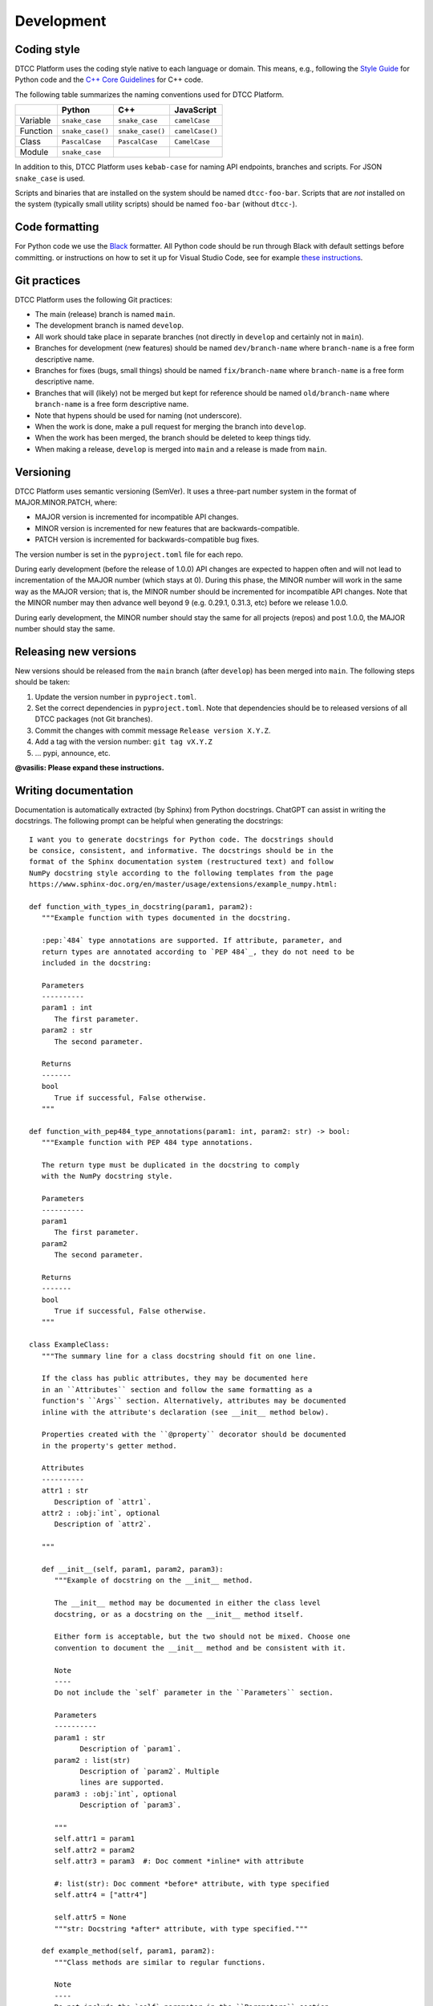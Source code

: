 Development
===========

Coding style
------------

DTCC Platform uses the coding style native to each language or domain.
This means, e.g., following the `Style
Guide <https://peps.python.org/pep-0008/>`__ for Python code and the `C++
Core
Guidelines <https://isocpp.github.io/CppCoreGuidelines/CppCoreGuidelines>`__
for C++ code.

The following table summarizes the naming conventions used for DTCC
Platform.

======== ================ ================ ===============
\        Python           C++              JavaScript
======== ================ ================ ===============
Variable ``snake_case``   ``snake_case``   ``camelCase``
Function ``snake_case()`` ``snake_case()`` ``camelCase()``
Class    ``PascalCase``   ``PascalCase``   ``CamelCase``
Module   ``snake_case``
======== ================ ================ ===============

In addition to this, DTCC Platform uses ``kebab-case`` for naming API
endpoints, branches and scripts. For JSON ``snake_case`` is used.

Scripts and binaries that are installed on the system should be named
``dtcc-foo-bar``. Scripts that are *not* installed on the system
(typically small utility scripts) should be named ``foo-bar`` (without
``dtcc-``).

Code formatting
---------------

For Python code we use the `Black <https://github.com/psf/black>`_ formatter.
All Python code should be run through Black with default settings before
committing. or instructions on how to set it up for Visual Studio Code, see for
example `these instructions
<https://dev.to/adamlombard/how-to-use-the-black-python-code-formatter-in-vscode-3lo0>`_.

Git practices
-------------

DTCC Platform uses the following Git practices:

-  The main (release) branch is named ``main``.
-  The development branch is named ``develop``.
-  All work should take place in separate branches (not directly in
   ``develop`` and certainly not in ``main``).
-  Branches for development (new features) should be named
   ``dev/branch-name`` where ``branch-name`` is a free form descriptive
   name.
-  Branches for fixes (bugs, small things) should be named
   ``fix/branch-name`` where ``branch-name`` is a free form descriptive
   name.
-  Branches that will (likely) not be merged but kept for reference
   should be named ``old/branch-name`` where ``branch-name`` is a free
   form descriptive name.
-  Note that hypens should be used for naming (not underscore).
-  When the work is done, make a pull request for merging the branch
   into ``develop``.
-  When the work has been merged, the branch should be deleted to keep
   things tidy.
-  When making a release, ``develop`` is merged into ``main`` and a
   release is made from ``main``.

Versioning
----------

DTCC Platform uses semantic versioning (SemVer). It uses a three-part
number system in the format of MAJOR.MINOR.PATCH, where:

-  MAJOR version is incremented for incompatible API changes.
-  MINOR version is incremented for new features that are
   backwards-compatible.
-  PATCH version is incremented for backwards-compatible bug fixes.

The version number is set in the ``pyproject.toml`` file for each repo.

During early development (before the release of 1.0.0) API changes are
expected to happen often and will not lead to incrementation of the
MAJOR number (which stays at 0). During this phase, the MINOR number
will work in the same way as the MAJOR version; that is, the MINOR
number should be incremented for incompatible API changes. Note that the
MINOR number may then advance well beyond 9 (e.g. 0.29.1, 0.31.3, etc)
before we release 1.0.0.

During early development, the MINOR number should stay the same for all
projects (repos) and post 1.0.0, the MAJOR number should stay the same.

Releasing new versions
----------------------

New versions should be released from the ``main`` branch (after ``develop``) has been merged into ``main``. The following steps should be taken:

1. Update the version number in ``pyproject.toml``.
2. Set the correct dependencies in ``pyproject.toml``. Note that dependencies should be to released versions of all DTCC packages (not Git branches).
3. Commit the changes with commit message ``Release version X.Y.Z``.
4. Add a tag with the version number: ``git tag vX.Y.Z``
5. ... pypi, announce, etc.

**@vasilis: Please expand these instructions.**

Writing documentation
---------------------

Documentation is automatically extracted (by Sphinx) from Python docstrings.
ChatGPT can assist in writing the docstrings. The following prompt can be
helpful when generating the docstrings::

   I want you to generate docstrings for Python code. The docstrings should
   be consice, consistent, and informative. The docstrings should be in the
   format of the Sphinx documentation system (restructured text) and follow
   NumPy docstring style according to the following templates from the page
   https://www.sphinx-doc.org/en/master/usage/extensions/example_numpy.html:

   def function_with_types_in_docstring(param1, param2):
      """Example function with types documented in the docstring.

      :pep:`484` type annotations are supported. If attribute, parameter, and
      return types are annotated according to `PEP 484`_, they do not need to be
      included in the docstring:

      Parameters
      ----------
      param1 : int
         The first parameter.
      param2 : str
         The second parameter.

      Returns
      -------
      bool
         True if successful, False otherwise.
      """

   def function_with_pep484_type_annotations(param1: int, param2: str) -> bool:
      """Example function with PEP 484 type annotations.

      The return type must be duplicated in the docstring to comply
      with the NumPy docstring style.

      Parameters
      ----------
      param1
         The first parameter.
      param2
         The second parameter.

      Returns
      -------
      bool
         True if successful, False otherwise.
      """

   class ExampleClass:
      """The summary line for a class docstring should fit on one line.

      If the class has public attributes, they may be documented here
      in an ``Attributes`` section and follow the same formatting as a
      function's ``Args`` section. Alternatively, attributes may be documented
      inline with the attribute's declaration (see __init__ method below).

      Properties created with the ``@property`` decorator should be documented
      in the property's getter method.

      Attributes
      ----------
      attr1 : str
         Description of `attr1`.
      attr2 : :obj:`int`, optional
         Description of `attr2`.

      """

      def __init__(self, param1, param2, param3):
         """Example of docstring on the __init__ method.

         The __init__ method may be documented in either the class level
         docstring, or as a docstring on the __init__ method itself.

         Either form is acceptable, but the two should not be mixed. Choose one
         convention to document the __init__ method and be consistent with it.

         Note
         ----
         Do not include the `self` parameter in the ``Parameters`` section.

         Parameters
         ----------
         param1 : str
               Description of `param1`.
         param2 : list(str)
               Description of `param2`. Multiple
               lines are supported.
         param3 : :obj:`int`, optional
               Description of `param3`.

         """
         self.attr1 = param1
         self.attr2 = param2
         self.attr3 = param3  #: Doc comment *inline* with attribute

         #: list(str): Doc comment *before* attribute, with type specified
         self.attr4 = ["attr4"]

         self.attr5 = None
         """str: Docstring *after* attribute, with type specified."""

      def example_method(self, param1, param2):
         """Class methods are similar to regular functions.

         Note
         ----
         Do not include the `self` parameter in the ``Parameters`` section.

         Parameters
         ----------
         param1
               The first parameter.
         param2
               The second parameter.

         Returns
         -------
         bool
               True if successful, False otherwise.

         """
         return True

      In summary, the docstrings should be formatted as follows:

      For classes:

      * Start with a short description (one line).
      * Then give a detailed description over several lines (if possible).
      * List attributes under the Attributes section.

      For functions:

      * Start with a short description (one line).
      * List parameters under the Parameters section.
      * Detail the return type and its description under the Returns section (if there's a return value).

      For methods:

      * Start with a short description (one line).
      * List parameters under the Parameters section (excluding self for class methods).
      * Detail the return type and its description under the Returns section (if there's a return value).

      For properties:

      * Start with a short description (one line).
      * Detail the return type and its description under the Returns section.

      I will supply a number of functions and class definitions and want you to return
      the corresponding docstrings. Please provide docstrings for all the provided
      code (not just some of it) and don't forget to document class attributes under
      the Attributes section.

Use ChatGPT to generate the docstrings but make sure to check that the
docstrings make sense and are consistent with the templates above. Also be
careful to only copy the docstrings into the code (don't modify the code itself).

Tips & tricks
-------------

Remote development in VS Code
~~~~~~~~~~~~~~~~~~~~~~~~~~~~~

In the left-side menu, go to Remote Explorer and press the + sign on the SSH line. Add your SSH connection in the following format::

   user@develop.dtcc.chalmers.se

This should add the `develop` server to the connection list and you may connect to it by clicking on the right arrow next to its name.

You may then open files on the remote server using the regular Open command. You
may also open a remote terminal using the top menu: Terminal --> New Terminal.

Handling line endings on Windows
~~~~~~~~~~~~~~~~~~~~~~~~~~~~~~~~

If you are using Windows, you might want to make sure that Git does
not convert Unix-style file endings on checkout. This can be
accomplished by::

    git config --global dtcc-builder.autocrlf false
